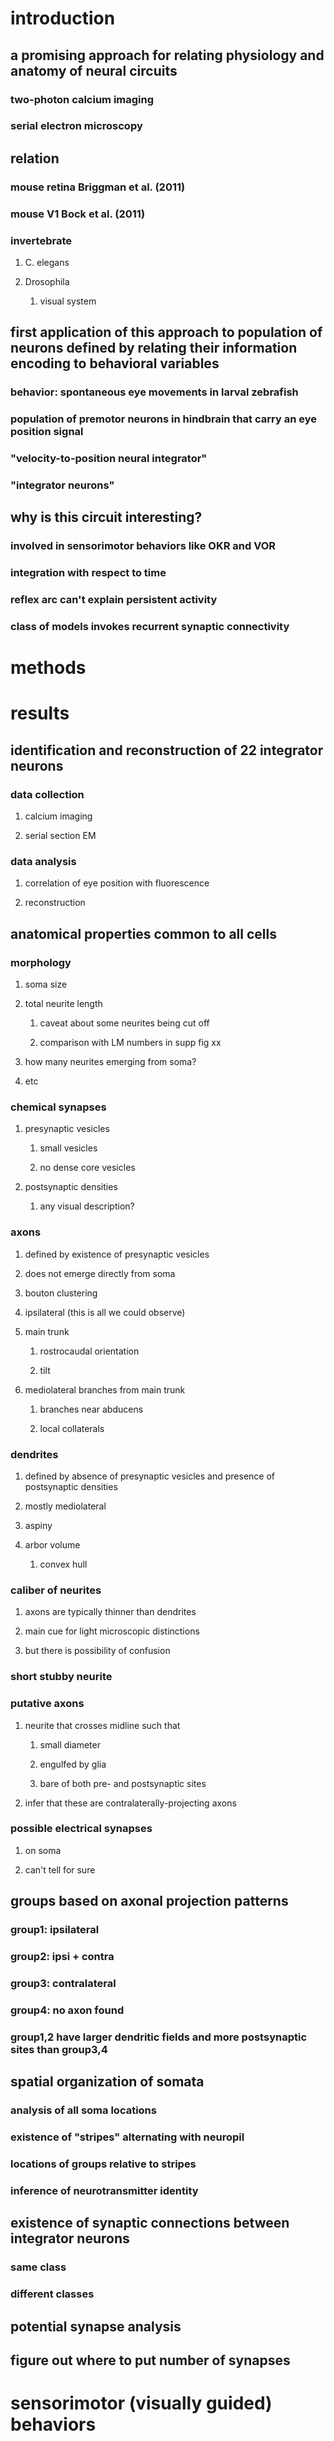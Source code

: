 * introduction
** a promising approach for relating physiology and anatomy of neural circuits
*** two-photon calcium imaging
*** serial electron microscopy
** relation
*** mouse retina  Briggman et al. (2011)
*** mouse V1  Bock et al. (2011)
*** invertebrate
**** C. elegans
**** Drosophila
***** visual system
** first application of this approach to population of neurons defined by relating their information encoding to behavioral variables
*** behavior: spontaneous eye movements in larval zebrafish
*** population of premotor neurons in hindbrain that carry an eye position signal
*** "velocity-to-position neural integrator"
*** "integrator neurons"
** why is this circuit interesting?
*** involved in sensorimotor behaviors like OKR and VOR
*** integration with respect to time
*** reflex arc can't explain persistent activity
*** class of models invokes recurrent synaptic connectivity
* methods 
* results
** identification and reconstruction of 22 integrator neurons
*** data collection
**** calcium imaging
**** serial section EM
*** data analysis
**** correlation of eye position with fluorescence
**** reconstruction
** anatomical properties common to all cells
*** morphology
**** soma size
**** total neurite length
***** caveat about some neurites being cut off
***** comparison with LM numbers in supp fig xx
**** how many neurites emerging from soma?
**** etc
*** chemical synapses
**** presynaptic vesicles
***** small vesicles
***** no dense core vesicles
**** postsynaptic densities
***** any visual description?
*** axons
**** defined by existence of presynaptic vesicles
**** does not emerge directly from soma
**** bouton clustering
**** ipsilateral (this is all we could observe)
**** main trunk
***** rostrocaudal orientation
***** tilt
**** mediolateral branches from main trunk
***** branches near abducens
***** local collaterals
*** dendrites
**** defined by absence of presynaptic vesicles and presence of postsynaptic densities
**** mostly mediolateral 
**** aspiny
**** arbor volume
***** convex hull
*** caliber of neurites
**** axons are typically thinner than dendrites
**** main cue for light microscopic distinctions
**** but there is possibility of confusion 
*** short stubby neurite
*** putative axons
**** neurite that crosses midline such that
***** small diameter
***** engulfed by glia
***** bare of both pre- and postsynaptic sites
**** infer that these are contralaterally-projecting axons
*** possible electrical synapses
**** on soma
**** can't tell for sure
** groups based on axonal projection patterns
*** group1: ipsilateral
*** group2: ipsi + contra
*** group3: contralateral
*** group4: no axon found
*** group1,2 have larger dendritic fields and more postsynaptic sites than group3,4
** spatial organization of somata
*** analysis of all soma locations
*** existence of "stripes" alternating with neuropil
*** locations of groups relative to stripes
*** inference of neurotransmitter identity
** existence of synaptic connections between integrator neurons
*** same class
*** different classes
** potential synapse analysis
** figure out where to put number of synapses


* sensorimotor (visually guided) behaviors
** escape response
** optomotor response
** optokinetic reflex
** looming response
* neural circuit basis: reflex arc
** light microscopic physiology
** light microscopic anatomy
* what about local circuits and recurrent connections?
** motivation
*** intrinsic state
*** state-dependent responses to sensory input
*** e.g. VOR is called reflex but has state-dependence
** technical difficulty

* text
A promising approach for relating physiology and anatomy of neural circuits is to perform two-photon calcium imaging of neural activity in the living brain, followed by serial electron microscopy of the same brain.  This has been carried out successfully for the mouse retina (Briggman et al. 2011) and primary visual cortex (Bock et al. 2011).  Here we report the  application of this approach to a population of neurons defined by their encoding of behavioral variables. 

We studied the population of premotor neurons defined by their encoding of eye position, which make up the neural circuit known as the "velocity-to-position neural integrator" or "neural integrator" for short (cite).  In  vertebrate species such as teleost fish (cite), rodents (cite), and non-human primates (cite), and humans (cite), the integrator circuit is the "final common pathway" for all types of eye movements, including the optokinetic and vestibuloocular reflex.  It performs the computational operation of integration with respect to time.  The mechanisms behind temporal integration remain unclear even after decades of research (cite).  Many hypotheses and models have been proposed, and a number of them invoke circuit mechanisms.

Integrator neurons were identified in the hindbrain of the larval zebrafish using two-photon calcium imaging while recording eye position during spontaneous movements. The same region of the hindbrain was then imaged via serial section electron microscopy.

Analysis of the calcium data identified 22 neurons with activities that were highly correlated with eye position.  The same neurons were located in the serial EM dataset, and their neurites were completely reconstructed within the confines of the imaged volume. All xxx presynaptic and yyy postsynaptic sites were identified.

findings

implications of local circuits
the reflex arc, the most familiar circuit concept in sensorimotor behavior.   (do we need such theoretical/conceptual motivation?)


